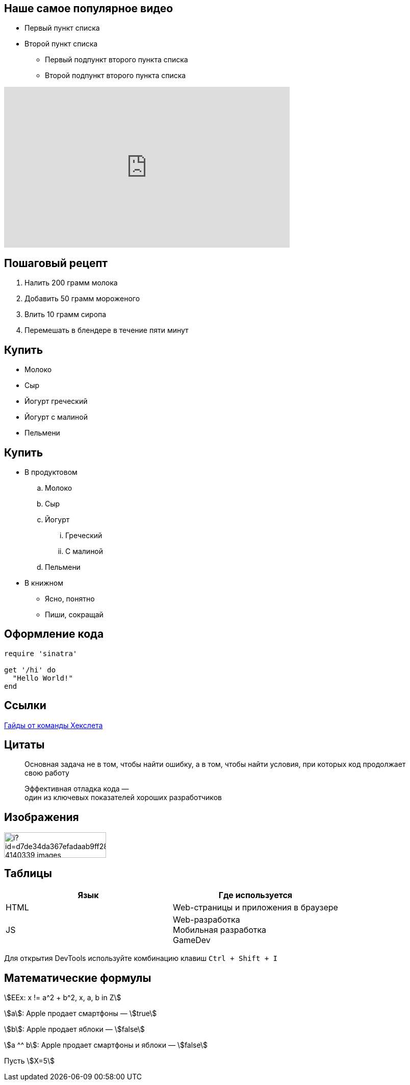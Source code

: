 ## Наше самое популярное видео

* Первый пункт списка
* Второй пункт списка
** Первый подпункт второго пункта списка
** Второй подпункт второго пункта списка

video::eXI_TFW5Cdo[youtube, width=560, height=315]

// Простой нумерованный список
== Пошаговый рецепт

. Налить 200 грамм молока
. Добавить 50 грамм мороженого
. Влить 10 грамм сиропа
. Перемешать в блендере в течение пяти минут

// Простой маркированный список
== Купить

* Молоко
* Сыр
* Йогурт греческий
* Йогурт с малиной
* Пельмени

// Сложный многоуровневый список
== Купить

* В продуктовом
.. Молоко
.. Сыр
.. Йогурт
... Греческий
... С малиной
.. Пельмени
* В книжном
** Ясно, понятно
** Пиши, сокращай

== Оформление кода
[source,ruby]
----
require 'sinatra'

get '/hi' do
  "Hello World!"
end
----

== Ссылки

https://guides.hexlet.io[Гайды от команды Хекслета]

== Цитаты
> Основная задача не в том, чтобы найти ошибку, а в том, чтобы найти условия, при которых код продолжает свою работу

> Эффективная отладка кода — +
> один из ключевых показателей хороших разработчиков

== Изображения

image::https://avatars.mds.yandex.net/i?id=d7de34da367efadaab9ff28d63fb816f24c0c17e-4140339-images-thumbs&n=13&exp=1[width=200, height=50]


== Таблицы

|====
|Язык |Где используется

|HTML
|Web-страницы и приложения в браузере

|JS
|Web-разработка pass:[<br>] Мобильная разработка pass:[<br>] GameDev
|====

// Строка pass:[<br>] добавляет HTML-тег <br> для переноса внутри строки.
// Так же можно добавить теги <kbd></kbd>, которые размечают клавиши на клавиатуре:
Для открытия DevTools используйте комбинацию клавиш pass:[<kbd>Ctrl + Shift + I</kbd>]

== Математические формулы

:stem:

stem:[EEx: x != a^2 + b^2, x, a, b in Z]

stem:[a]: Apple продает смартфоны — stem:[true]

stem:[b]: Apple продает яблоки — stem:[false]

stem:[a ^^ b]: Apple продает смартфоны и яблоки — stem:[false]

Пусть stem:[X=5]

